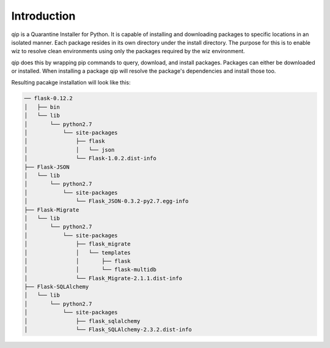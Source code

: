 .. _introduction:

************
Introduction
************

qip is a Quarantine Installer for Python. It is capable of installing and downloading
packages to specific locations in an isolated manner. Each package resides in its own
directory under the install directory. The purpose for this is to enable wiz to
resolve clean environments using only the packages required by the wiz environment.

qip does this by wrapping pip commands to query, download, and install packages. Packages
can either be downloaded or installed. When installing a package qip will resolve the
package's dependencies and install those too.

Resulting pacakge installation will look like this:

.. code::

	── flask-0.12.2
	│   ├── bin
	│   └── lib
	│       └── python2.7
	│           └── site-packages
	│               ├── flask
	│               │   └── json
	│               └── Flask-1.0.2.dist-info
	├── Flask-JSON
	│   └── lib
	│       └── python2.7
	│           └── site-packages
	│               └── Flask_JSON-0.3.2-py2.7.egg-info
	├── Flask-Migrate
	│   └── lib
	│       └── python2.7
	│           └── site-packages
	│               ├── flask_migrate
	│               │   └── templates
	│               │       ├── flask
	│               │       └── flask-multidb
	│               └── Flask_Migrate-2.1.1.dist-info
	├── Flask-SQLAlchemy
	│   └── lib
	│       └── python2.7
	│           └── site-packages
	│               ├── flask_sqlalchemy
	│               └── Flask_SQLAlchemy-2.3.2.dist-info

